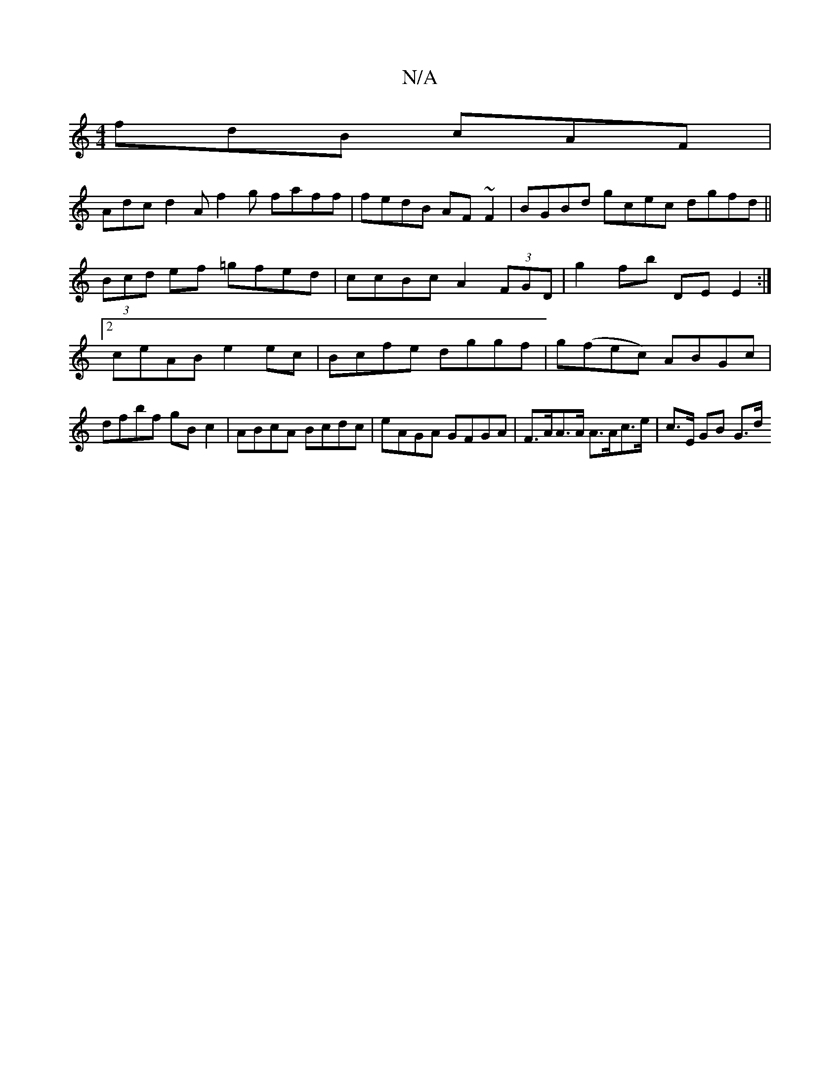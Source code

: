 X:1
T:N/A
M:4/4
R:N/A
K:Cmajor
fdB cAF|
Adc d2A f2g faff|fedB AF~F2|BGBd gcec dgfd||
(3Bcd ef =gfed | ccBc A2 (3FGD | g2 fb DE E2 :|2 ceAB e2ec|Bcfe dggf|g(fec) ABGc | dfbf gB c2 | ABcA Bcdc | eAGA GFGA | F>AA>A A>Ac>e | c>E GB G>d